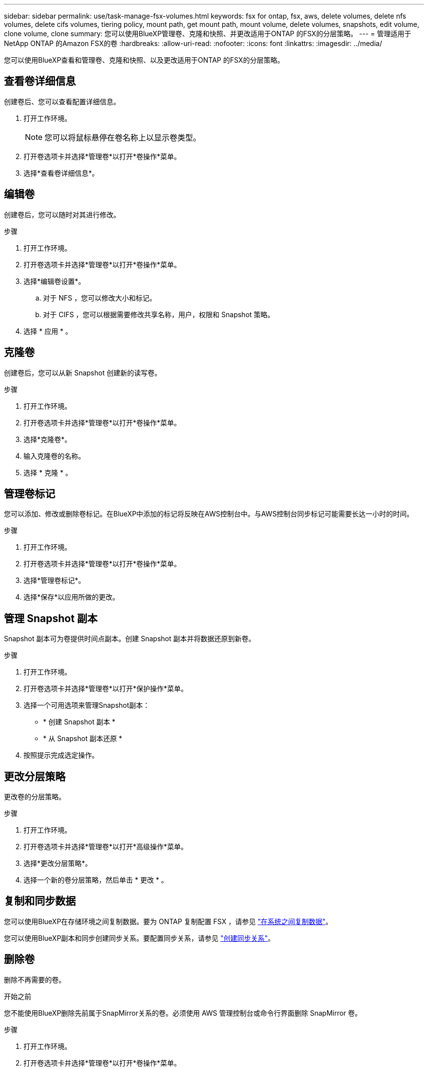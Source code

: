 ---
sidebar: sidebar 
permalink: use/task-manage-fsx-volumes.html 
keywords: fsx for ontap, fsx, aws, delete volumes, delete nfs volumes, delete cifs volumes, tiering policy, mount path, get mount path, mount volume, delete volumes, snapshots, edit volume, clone volume, clone 
summary: 您可以使用BlueXP管理卷、克隆和快照、并更改适用于ONTAP 的FSX的分层策略。 
---
= 管理适用于NetApp ONTAP 的Amazon FSX的卷
:hardbreaks:
:allow-uri-read: 
:nofooter: 
:icons: font
:linkattrs: 
:imagesdir: ../media/


[role="lead"]
您可以使用BlueXP查看和管理卷、克隆和快照、以及更改适用于ONTAP 的FSX的分层策略。



== 查看卷详细信息

创建卷后、您可以查看配置详细信息。

. 打开工作环境。
+

NOTE: 您可以将鼠标悬停在卷名称上以显示卷类型。

. 打开卷选项卡并选择*管理卷*以打开*卷操作*菜单。
. 选择*查看卷详细信息*。




== 编辑卷

创建卷后，您可以随时对其进行修改。

.步骤
. 打开工作环境。
. 打开卷选项卡并选择*管理卷*以打开*卷操作*菜单。
. 选择*编辑卷设置*。
+
.. 对于 NFS ，您可以修改大小和标记。
.. 对于 CIFS ，您可以根据需要修改共享名称，用户，权限和 Snapshot 策略。


. 选择 * 应用 * 。




== 克隆卷

创建卷后，您可以从新 Snapshot 创建新的读写卷。

.步骤
. 打开工作环境。
. 打开卷选项卡并选择*管理卷*以打开*卷操作*菜单。
. 选择*克隆卷*。
. 输入克隆卷的名称。
. 选择 * 克隆 * 。




== 管理卷标记

您可以添加、修改或删除卷标记。在BlueXP中添加的标记将反映在AWS控制台中。与AWS控制台同步标记可能需要长达一小时的时间。

.步骤
. 打开工作环境。
. 打开卷选项卡并选择*管理卷*以打开*卷操作*菜单。
. 选择*管理卷标记*。
. 选择*保存*以应用所做的更改。




== 管理 Snapshot 副本

Snapshot 副本可为卷提供时间点副本。创建 Snapshot 副本并将数据还原到新卷。

.步骤
. 打开工作环境。
. 打开卷选项卡并选择*管理卷*以打开*保护操作*菜单。
. 选择一个可用选项来管理Snapshot副本：
+
** * 创建 Snapshot 副本 *
** * 从 Snapshot 副本还原 *


. 按照提示完成选定操作。




== 更改分层策略

更改卷的分层策略。

.步骤
. 打开工作环境。
. 打开卷选项卡并选择*管理卷*以打开*高级操作*菜单。
. 选择*更改分层策略*。
. 选择一个新的卷分层策略，然后单击 * 更改 * 。




== 复制和同步数据

您可以使用BlueXP在存储环境之间复制数据。要为 ONTAP 复制配置 FSX ，请参见 https://docs.netapp.com/us-en/bluexp-replication/task-replicating-data.html["在系统之间复制数据"^]。

您可以使用BlueXP副本和同步创建同步关系。要配置同步关系，请参见 https://docs.netapp.com/us-en/bluexp-copy-sync/task-creating-relationships.html["创建同步关系"^]。



== 删除卷

删除不再需要的卷。

.开始之前
您不能使用BlueXP删除先前属于SnapMirror关系的卷。必须使用 AWS 管理控制台或命令行界面删除 SnapMirror 卷。

.步骤
. 打开工作环境。
. 打开卷选项卡并选择*管理卷*以打开*卷操作*菜单。
. 选择*删除卷*。
. 输入工作环境名称并确认要删除此卷。从BlueXP中完全删除卷可能需要长达一个小时的时间。



NOTE: 如果您尝试删除克隆的卷，则会收到错误。
